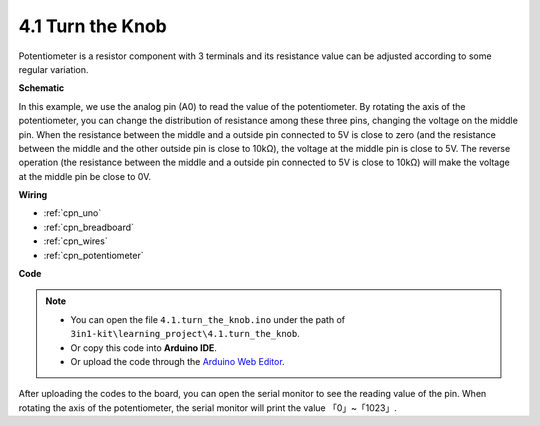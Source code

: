 .. _ar_potentiometer:

4.1 Turn the Knob
===================

Potentiometer is a resistor component with 3 terminals and its resistance value can be
adjusted according to some regular variation.



**Schematic**

.. image:: img/circuit_5.1_potentiometer.png

In this example, we use the analog pin (A0) to read the value
of the potentiometer. By rotating the axis of the potentiometer, you can
change the distribution of resistance among these three pins, changing
the voltage on the middle pin. When the resistance between the middle
and a outside pin connected to 5V is close to zero (and the resistance
between the middle and the other outside pin is close to 10kΩ), the
voltage at the middle pin is close to 5V. The reverse operation (the
resistance between the middle and a outside pin connected to 5V is close
to 10kΩ) will make the voltage at the middle pin be close to 0V.


**Wiring**

.. image:: img/4.1_turn_thek_knob_bb.png
    :width: 600
    :align: center

* :ref:`cpn_uno`
* :ref:`cpn_breadboard`
* :ref:`cpn_wires`
* :ref:`cpn_potentiometer`

**Code**


.. note::

   * You can open the file ``4.1.turn_the_knob.ino`` under the path of ``3in1-kit\learning_project\4.1.turn_the_knob``. 
   * Or copy this code into **Arduino IDE**.
   
   * Or upload the code through the `Arduino Web Editor <https://docs.arduino.cc/cloud/web-editor/tutorials/getting-started/getting-started-web-editor>`_.

.. raw:: html

    <iframe src=https://create.arduino.cc/editor/sunfounder01/d931f2c9-74bc-4a53-8531-39a21a07dbaf/preview?embed style="height:510px;width:100%;margin:10px 0" frameborder=0></iframe>
    
    
After uploading the codes to the board, you can open the serial
monitor to see the reading value of the pin. When rotating the axis of
the potentiometer, the serial monitor will print the value
「0」~「1023」. 